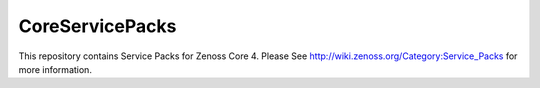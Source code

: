 CoreServicePacks
================

This repository contains Service Packs for Zenoss Core 4. Please See http://wiki.zenoss.org/Category:Service_Packs for more information.
